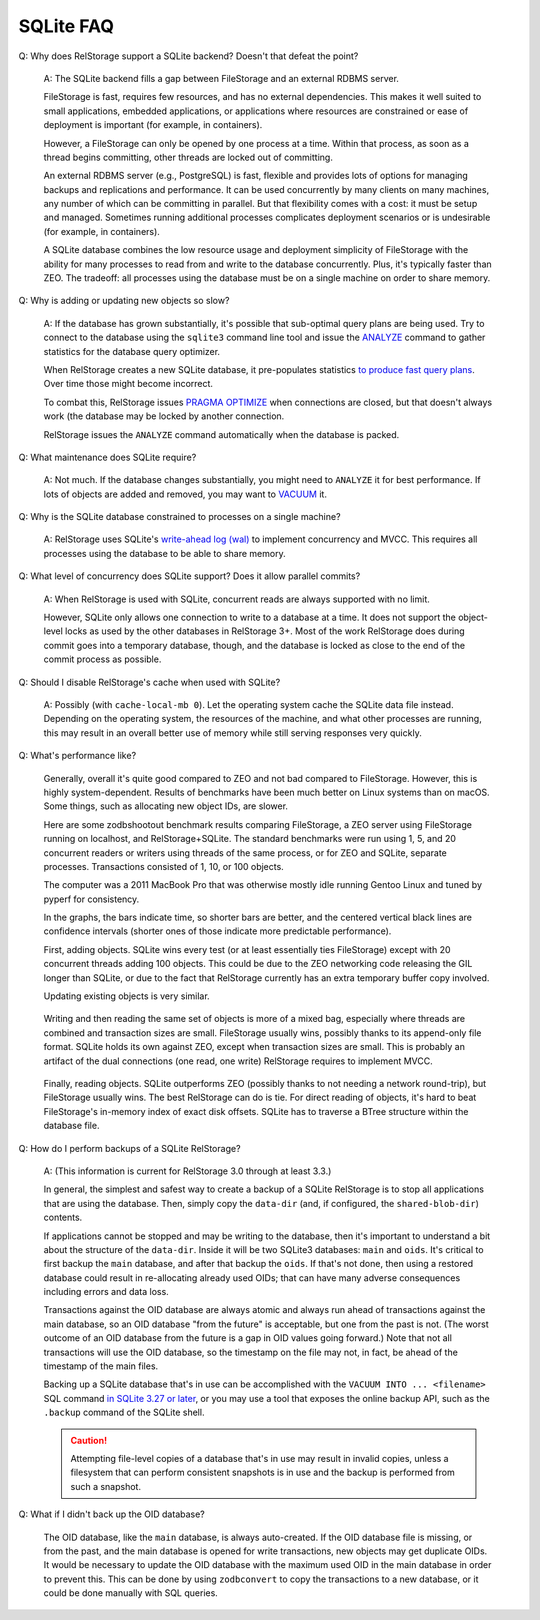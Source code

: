 ============
 SQLite FAQ
============

Q: Why does RelStorage support a SQLite backend? Doesn't that defeat
the point?

   A: The SQLite backend fills a gap between FileStorage and an
   external RDBMS server.

   FileStorage is fast, requires few resources, and has no external
   dependencies. This makes it well suited to small applications,
   embedded applications, or applications where resources are
   constrained or ease of deployment is important (for example, in
   containers).

   However, a FileStorage can only be opened by one process at a time.
   Within that process, as soon as a thread begins committing, other
   threads are locked out of committing.

   An external RDBMS server (e.g., PostgreSQL) is fast, flexible and
   provides lots of options for managing backups and replications and
   performance. It can be used concurrently by many clients on many
   machines, any number of which can be committing in parallel. But
   that flexibility comes with a cost: it must be setup and managed.
   Sometimes running additional processes complicates deployment
   scenarios or is undesirable (for example, in containers).

   A SQLite database combines the low resource usage and deployment
   simplicity of FileStorage with the ability for many processes to
   read from and write to the database concurrently. Plus, it's
   typically faster than ZEO. The tradeoff: all processes using the
   database must be on a single machine on order to share memory.

Q: Why is adding or updating new objects so slow?

   A: If the database has grown substantially, it's possible that
   sub-optimal query plans are being used. Try to connect to the
   database using the ``sqlite3`` command line tool and issue the
   `ANALYZE <https://www.sqlite.org/lang_analyze.html>`_ command to
   gather statistics for the database query optimizer.

   When RelStorage creates a new SQLite database, it pre-populates
   statistics `to produce fast query plans
   <https://www.sqlite.org/optoverview.html#manctrl>`_. Over time
   those might become incorrect.

   To combat this, RelStorage issues `PRAGMA OPTIMIZE
   <https://www.sqlite.org/pragma.html#pragma_optimize>`_ when
   connections are closed, but that doesn't always work (the database
   may be locked by another connection.

   RelStorage issues the ``ANALYZE`` command automatically when the
   database is packed.

Q: What maintenance does SQLite require?

   A: Not much. If the database changes substantially, you might need
   to ``ANALYZE`` it for best performance. If lots of objects are
   added and removed, you may want to `VACUUM
   <https://www.sqlite.org/lang_vacuum.html>`_ it.

Q: Why is the SQLite database constrained to processes on a single
machine?

   A: RelStorage uses SQLite's `write-ahead log (wal)
   <https://www.sqlite.org/wal.html>`_ to implement concurrency
   and MVCC. This requires all processes using the database to be able
   to share memory.

Q: What level of concurrency does SQLite support? Does it allow
parallel commits?

   A: When RelStorage is used with SQLite, concurrent reads are always
   supported with no limit.

   However, SQLite only allows one connection to write to a database
   at a time. It does not support the object-level locks as used by
   the other databases in RelStorage 3+. Most of the work RelStorage
   does during commit goes into a temporary database, though, and the
   database is locked as close to the end of the commit process as
   possible.

Q: Should I disable RelStorage's cache when used with SQLite?

   A: Possibly (with ``cache-local-mb 0``). Let the operating system
   cache the SQLite data file instead. Depending on the operating
   system, the resources of the machine, and what other processes are
   running, this may result in an overall better use of memory while
   still serving responses very quickly.

Q: What's performance like?

   Generally, overall it's quite good compared to ZEO and not bad
   compared to FileStorage. However, this is highly system-dependent.
   Results of benchmarks have been much better on Linux systems than
   on macOS. Some things, such as allocating new object IDs, are
   slower.

   Here are some zodbshootout benchmark results comparing FileStorage,
   a ZEO server using FileStorage running on localhost, and
   RelStorage+SQLite. The standard benchmarks were run using 1, 5, and
   20 concurrent readers or writers using threads of the same process,
   or for ZEO and SQLite, separate processes. Transactions consisted
   of 1, 10, or 100 objects.

   The computer was a 2011 MacBook Pro that was otherwise mostly idle
   running Gentoo Linux and tuned by pyperf for consistency.

   In the graphs, the bars indicate time, so shorter bars are better,
   and the centered vertical black lines are confidence intervals
   (shorter ones of those indicate more predictable performance).

   First, adding objects. SQLite wins every test (or at least
   essentially ties FileStorage) except with 20 concurrent threads
   adding 100 objects. This could be due to the ZEO networking code
   releasing the GIL longer than SQLite, or due to the fact that
   RelStorage currently has an extra temporary buffer copy involved.

   .. image:: faq_sql_add_objects.png
      :target: _images/faq_sql_add_objects.png


   Updating existing objects is very similar.

   .. figure:: faq_sql_update_objects.png
      :target: _images/faq_sql_update_objects.png


   Writing and then reading the same set of objects is more of a mixed
   bag, especially where threads are combined and transaction sizes
   are small. FileStorage usually wins, possibly thanks to its
   append-only file format. SQLite holds its own against ZEO, except
   when transaction sizes are small. This is probably an artifact of
   the dual connections (one read, one write) RelStorage requires to
   implement MVCC.

   .. figure:: faq_sql_write_read_objects.png
      :target: _images/faq_sql_write_read_objects.png


   Finally, reading objects. SQLite outperforms ZEO (possibly thanks
   to not needing a network round-trip), but FileStorage usually wins.
   The best RelStorage can do is tie. For direct reading of objects,
   it's hard to beat FileStorage's in-memory index of exact disk
   offsets. SQLite has to traverse a BTree structure within the
   database file.


   .. figure:: faq_sql_read_cold_objects.png
      :target: _images/faq_sql_read_cold_objects.png

.. _backing-up-sqlite:

Q: How do I perform backups of a SQLite RelStorage?

   A: (This information is current for RelStorage 3.0 through at least
   3.3.)

   In general, the simplest and safest way to create a backup of a
   SQLite RelStorage is to stop all applications that are using the
   database. Then, simply copy the ``data-dir`` (and, if configured,
   the ``shared-blob-dir``) contents.

   If applications cannot be stopped and may be writing to the
   database, then it's important to understand a bit about the
   structure of the ``data-dir``. Inside it will be two SQLite3
   databases: ``main`` and ``oids``. It's critical to first backup the
   ``main`` database, and after that backup the ``oids``. If that's
   not done, then using a restored database could result in
   re-allocating already used OIDs; that can have many adverse
   consequences including errors and data loss.

   Transactions against the OID database are always atomic and always
   run ahead of transactions against the main database, so an OID
   database "from the future" is acceptable, but one from the past is
   not. (The worst outcome of an OID database from the future is a gap
   in OID values going forward.) Note that not all transactions will
   use the OID database, so the timestamp on the file may not, in
   fact, be ahead of the timestamp of the main files.

   Backing up a SQLite database that's in use can be accomplished with
   the ``VACUUM INTO ... <filename>`` SQL command `in SQLite 3.27 or later
   <https://sqlite.org/backup.html>`_, or you may use
   a tool that exposes the online backup API, such as the ``.backup``
   command of the SQLite shell.

   .. caution:: Attempting file-level copies of a database that's in
                use may result in invalid copies, unless a filesystem
                that can perform consistent snapshots is in use and
                the backup is performed from such a snapshot.

Q: What if I didn't back up the OID database?

   The OID database, like the ``main`` database, is always
   auto-created. If the OID database file is missing, or from the
   past, and the main database is opened for write transactions, new
   objects may get duplicate OIDs. It would be necessary to update the
   OID database with the maximum used OID in the main database in
   order to prevent this. This can be done by using ``zodbconvert`` to
   copy the transactions to a new database, or it could be done
   manually with SQL queries.
